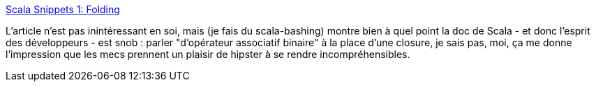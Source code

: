 :jbake-type: post
:jbake-status: published
:jbake-title: Scala Snippets 1: Folding
:jbake-tags: scala,programming,langage,java,_mois_déc.,_année_2014
:jbake-date: 2014-12-02
:jbake-depth: ../
:jbake-uri: shaarli/1417530975000.adoc
:jbake-source: https://nicolas-delsaux.hd.free.fr/Shaarli?searchterm=http%3A%2F%2Ffeeds.dzone.com%2F%7Er%2Fjavalobby%2Ffrontpage%2F%7E3%2F7cytv4qlNm8%2Fscala-snippets-1-folding&searchtags=scala+programming+langage+java+_mois_d%C3%A9c.+_ann%C3%A9e_2014
:jbake-style: shaarli

http://feeds.dzone.com/~r/javalobby/frontpage/~3/7cytv4qlNm8/scala-snippets-1-folding[Scala Snippets 1: Folding]

L'article n'est pas inintéressant en soi, mais (je fais du scala-bashing) montre bien à quel point la doc de Scala - et donc l'esprit des développeurs - est snob : parler "d'opérateur associatif binaire" à la place d'une closure, je sais pas, moi, ça me donne l'impression que les mecs prennent un plaisir de hipster à se rendre incompréhensibles.
